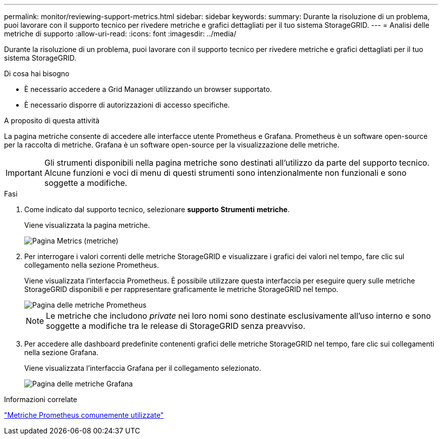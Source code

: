 ---
permalink: monitor/reviewing-support-metrics.html 
sidebar: sidebar 
keywords:  
summary: Durante la risoluzione di un problema, puoi lavorare con il supporto tecnico per rivedere metriche e grafici dettagliati per il tuo sistema StorageGRID. 
---
= Analisi delle metriche di supporto
:allow-uri-read: 
:icons: font
:imagesdir: ../media/


[role="lead"]
Durante la risoluzione di un problema, puoi lavorare con il supporto tecnico per rivedere metriche e grafici dettagliati per il tuo sistema StorageGRID.

.Di cosa hai bisogno
* È necessario accedere a Grid Manager utilizzando un browser supportato.
* È necessario disporre di autorizzazioni di accesso specifiche.


.A proposito di questa attività
La pagina metriche consente di accedere alle interfacce utente Prometheus e Grafana. Prometheus è un software open-source per la raccolta di metriche. Grafana è un software open-source per la visualizzazione delle metriche.


IMPORTANT: Gli strumenti disponibili nella pagina metriche sono destinati all'utilizzo da parte del supporto tecnico. Alcune funzioni e voci di menu di questi strumenti sono intenzionalmente non funzionali e sono soggette a modifiche.

.Fasi
. Come indicato dal supporto tecnico, selezionare *supporto* *Strumenti* *metriche*.
+
Viene visualizzata la pagina metriche.

+
image::../media/metrics_page.png[Pagina Metrics (metriche)]

. Per interrogare i valori correnti delle metriche StorageGRID e visualizzare i grafici dei valori nel tempo, fare clic sul collegamento nella sezione Prometheus.
+
Viene visualizzata l'interfaccia Prometheus. È possibile utilizzare questa interfaccia per eseguire query sulle metriche StorageGRID disponibili e per rappresentare graficamente le metriche StorageGRID nel tempo.

+
image::../media/metrics_page_prometheus.png[Pagina delle metriche Prometheus]

+

NOTE: Le metriche che includono _private_ nei loro nomi sono destinate esclusivamente all'uso interno e sono soggette a modifiche tra le release di StorageGRID senza preavviso.

. Per accedere alle dashboard predefinite contenenti grafici delle metriche StorageGRID nel tempo, fare clic sui collegamenti nella sezione Grafana.
+
Viene visualizzata l'interfaccia Grafana per il collegamento selezionato.

+
image::../media/metrics_page_grafana.png[Pagina delle metriche Grafana]



.Informazioni correlate
link:commonly-used-prometheus-metrics.html["Metriche Prometheus comunemente utilizzate"]
